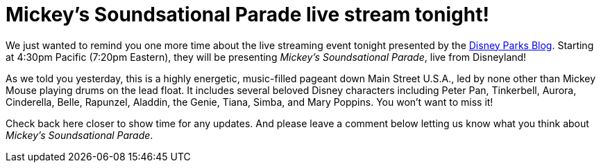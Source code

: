 = Mickey's Soundsational Parade live stream tonight!
:hp-tags: Disneyland, News

We just wanted to remind you one more time about the live streaming event tonight presented by the http://disneyparks.disney.go.com/blog[Disney Parks Blog]. Starting at 4:30pm Pacific (7:20pm Eastern), they will be presenting _Mickey's Soundsational Parade_, live from Disneyland!

As we told you yesterday, this is a highly energetic, music-filled pageant down Main Street U.S.A., led by none other than Mickey Mouse playing drums on the lead float. It includes several beloved Disney characters including Peter Pan, Tinkerbell, Aurora, Cinderella, Belle, Rapunzel, Aladdin, the Genie, Tiana, Simba, and Mary Poppins. You won't want to miss it!

Check back here closer to show time for any updates. And please leave a comment below letting us know what you think about _Mickey's Soundsational Parade_. 